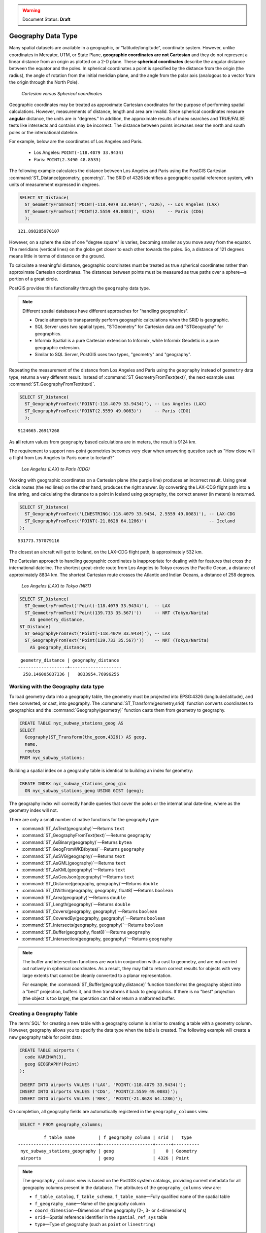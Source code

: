 .. _dataadmin.pgBasics.geography:

.. warning:: Document Status: **Draft**

Geography Data Type
===================

Many spatial datasets are available in a geographic, or "latitude/longitude", coordinate system. However, unlike coordinates in Mercator, UTM, or State Plane, **geographic coordinates are not Cartesian** and they do not represent a linear distance from an origin as plotted on a 2-D plane. These **spherical coordinates** describe the angular distance between the equator and the poles. In spherical coordinates a point is specified by the distance from the origin (the radius), the angle of rotation from the initial meridian plane, and the angle from the polar axis (analogous to a vector from the origin through the North Pole).

.. figure:: img/geography_cartesian_spherical.png

   *Cartesian versus Spherical coordinates*


Geographic coordinates may be treated as approximate Cartesian coordinates for the purpose of performing spatial calculations. However, measurements of distance, length and area are invalid. Since spherical coordinates measure **angular** distance, the units are in "degrees." In addition, the approximate results of index searches and TRUE/FALSE tests like intersects and contains may be incorrect. The distance between points increases near the north and south poles or the international dateline.

For example, below are the coordinates of Los Angeles and Paris.

 * Los Angeles: ``POINT(-118.4079 33.9434)``
 * Paris: ``POINT(2.3490 48.8533)``
 
The following example calculates the distance between Los Angeles and Paris using the PostGIS Cartesian :command:`ST_Distance(geometry, geometry)`. The SRID of 4326 identifies a geographic spatial reference system, with units of measurement expressed in degrees.

.. code-block:: sql

  SELECT ST_Distance(
    ST_GeometryFromText('POINT(-118.4079 33.9434)', 4326), -- Los Angeles (LAX)
    ST_GeometryFromText('POINT(2.5559 49.0083)', 4326)     -- Paris (CDG)
    );

::

  121.898285970107

However, on a sphere the size of one "degree square" is varies, becoming smaller as you move away from the equator. The meridians (vertical lines) on the globe get closer to each other towards the poles. So, a distance of 121 degrees means little in terms of distance on the ground.

To calculate a meaningful distance, geographic coordinates must be treated as true spherical coordinates rather than approximate Cartesian coordinates. The distances between points must be measured as true paths over a sphere—a portion of a great circle. 

PostGIS provides this functionality through the ``geography`` data type.

.. note::

  Different spatial databases have different approaches for "handling geographics". 
  
  * Oracle attempts to transparently perform geographic calculations when the SRID is geographic. 
  * SQL Server uses two spatial types, "STGeometry" for Cartesian data and "STGeography" for geographics. 
  * Informix Spatial is a pure Cartesian extension to Informix, while Informix Geodetic is a pure geographic extension. 
  * Similar to SQL Server, PostGIS uses two types, "geometry" and "geography".
  
Repeating the measurement of the distance from Los Angeles and Paris using the ``geography`` instead of ``geometry`` data type, returns a very different result. Instead of :command:`ST_GeometryFromText(text)`, the next example uses :command:`ST_GeographyFromText(text)`.

.. code-block:: sql

  SELECT ST_Distance(
    ST_GeographyFromText('POINT(-118.4079 33.9434)'), -- Los Angeles (LAX)
    ST_GeographyFromText('POINT(2.5559 49.0083)')     -- Paris (CDG)
    );

::

  9124665.26917268

As **all** return values from ``geography`` based calculations are in meters, the result is 9124 km. 

The requirement to support non-point geometries becomes very clear when answering question such as "How close will a flight from Los Angeles to Paris come to Iceland?" 

.. figure:: img/geography_lax_cdg.png

   *Los Angeles (LAX) to Paris (CDG)*

Working with geographic coordinates on a Cartesian plane (the purple line) produces an incorrect result.  Using great circle routes (the red lines) on the other hand, produces the right answer. By converting the LAX-CDG flight path into a line string, and calculating the distance to a point in Iceland using ``geography``, the correct answer (in meters) is returned.

.. code-block:: sql

  SELECT ST_Distance(
    ST_GeographyFromText('LINESTRING(-118.4079 33.9434, 2.5559 49.0083)'), -- LAX-CDG
    ST_GeographyFromText('POINT(-21.8628 64.1286)')                        -- Iceland  
  );

::

  531773.757079116
  
The closest an aircraft will get to Iceland, on the LAX-CDG flight path, is approximately 532 km.
  
The Cartesian approach to handling geographic coordinates is inappropriate for dealing with for features that cross the international dateline. The shortest great-circle route from Los Angeles to Tokyo crosses the Pacific Ocean, a distance of approximately 8834 km. The shortest Cartesian route crosses the Atlantic and Indian Oceans, a distance of 258 degrees.

.. figure:: img/geography_lax_nrt.png

   *Los Angeles (LAX) to Tokyo (NRT)*


.. code-block:: sql

   SELECT ST_Distance(
     ST_GeometryFromText('Point(-118.4079 33.9434)'),  -- LAX
     ST_GeometryFromText('Point(139.733 35.567)'))     -- NRT (Tokyo/Narita)
       AS geometry_distance, 
   ST_Distance(
     ST_GeographyFromText('Point(-118.4079 33.9434)'), -- LAX
     ST_GeographyFromText('Point(139.733 35.567)'))    -- NRT (Tokyo/Narita) 
       AS geography_distance; 
    
::

   geometry_distance | geography_distance 
  -------------------+--------------------
    258.146005837336 |   8833954.76996256


Working with the Geography data type
------------------------------------

To load geometry data into a geography table, the geometry must be projected into EPSG:4326 (longitude/latitude), and then converted, or cast, into geography. The :command:`ST_Transform(geometry,srid)` function converts coordinates to geographics and the :command:`Geography(geometry)` function casts them from geometry to geography.

.. code-block:: sql

  CREATE TABLE nyc_subway_stations_geog AS
  SELECT 
    Geography(ST_Transform(the_geom,4326)) AS geog, 
    name, 
    routes
  FROM nyc_subway_stations;
   
Building a spatial index on a geography table is identical to building an index for geometry:

.. code-block:: sql

   CREATE INDEX nyc_subway_stations_geog_gix 
     ON nyc_subway_stations_geog USING GIST (geog);

The geography index will correctly handle queries that cover the poles or the international date-line, where as the geometry index will not.

There are only a small number of native functions for the geography type:
 
* :command:`ST_AsText(geography)`—Returns ``text``
* :command:`ST_GeographyFromText(text)`—Returns ``geography``
* :command:`ST_AsBinary(geography)`—Returns ``bytea``
* :command:`ST_GeogFromWKB(bytea)`—Returns ``geography``
* :command:`ST_AsSVG(geography)`—Returns ``text``
* :command:`ST_AsGML(geography)`—Returns ``text``
* :command:`ST_AsKML(geography)`—Returns ``text``
* :command:`ST_AsGeoJson(geography)`—Returns ``text``
* :command:`ST_Distance(geography, geography)`—Returns ``double``
* :command:`ST_DWithin(geography, geography, float8)`—Returns ``boolean``
* :command:`ST_Area(geography)`—Returns ``double``
* :command:`ST_Length(geography)`—Returns ``double``
* :command:`ST_Covers(geography, geography)`—Returns ``boolean``
* :command:`ST_CoveredBy(geography, geography)`—Returns ``boolean``
* :command:`ST_Intersects(geography, geography)`—Returns ``boolean``
* :command:`ST_Buffer(geography, float8)`—Returns ``geography``
* :command:`ST_Intersection(geography, geography)`—Returns ``geography``

.. note::

   The buffer and intersection functions are work in conjunction with a cast to geometry, and are not carried out natively in spherical coordinates. As a result, they may fail to return correct results for objects with very large extents that cannot be cleanly converted to a planar representation. 

   For example, the :command:`ST_Buffer(geography,distance)` function transforms the geography object into a "best" projection, buffers it, and then transforms it back to geographics. If there is no "best" projection (the object is too large), the operation can fail or return a malformed buffer.


Creating a Geography Table
--------------------------
 
The :term:`SQL` for creating a new table with a geography column is similar to creating a table with a geometry column. However, geography allows you to specify the data type when the table is created. The following example will create a new geography table for point data:

.. code-block:: sql

  CREATE TABLE airports (
    code VARCHAR(3),
    geog GEOGRAPHY(Point)
  );
  
  INSERT INTO airports VALUES ('LAX', 'POINT(-118.4079 33.9434)');
  INSERT INTO airports VALUES ('CDG', 'POINT(2.5559 49.0083)');
  INSERT INTO airports VALUES ('REK', 'POINT(-21.8628 64.1286)');


On completion, all geography fields are automatically registered in the ``geography_columns`` view.

.. code-block:: sql

  SELECT * FROM geography_columns;
  
::

           f_table_name         | f_geography_column | srid |   type   
 -------------------------------+--------------------+------+----------
  nyc_subway_stations_geography | geog               |    0 | Geometry
  airports                      | geog               | 4326 | Point


.. note :: 

   The ``geography_columns`` view is based on the PostGIS system catalogs, providing current 
   metadata for all geography columns present in the database. The attributes of the ``geography_columns`` view are:

   * ``f_table_catalog``, ``f_table_schema``, ``f_table_name``—Fully qualified name of the spatial table  
   * ``f_geography_name``—Name of the geography column  
   * ``coord_dimension``—Dimension of the geography (2-, 3- or 4-dimensions) 
   * ``srid``—Spatial reference identifier in the ``spatial_ref_sys`` table  
   * ``type``—Type of geography (such as ``point`` or ``linestring``)


Casting to Geometry
-------------------

While the basic functions for geography types can handle many use cases, there may be occasions when you need access to other functions only supported by the geometry type. To support this, you can convert objects back and forth from geography to geometry.

The PostgreSQL syntax convention for casting is to append ``::typename`` to the end of the value you wish to cast. So, ``2::text`` will convert a numeric two to a text string '2'. Similarly, ``'POINT(0 0)'::geometry`` will convert the text representation of point into a geometry point.

As the :command:`ST_X(point)` function only supports the geometry type, to read the X coordinate from a geography object append ``::geometry`` to the geography values.

.. code-block:: sql

  SELECT code, ST_X(geog::geometry) AS longitude FROM airports;

::

  code | longitude 
 ------+-----------
  LAX  | -118.4079 
  CDG  |    2.5559
  REK  |  -21.8628

By appending ``::geometry`` to the geography value, the object is converted to a geometry with an SRID of 4326 and as a result, supports all the geometry functions.

.. note::
    As the object is now a geometry, the coordinates will be interpreted as Cartesian coordinates, not spherical ones.
 
 
When Not To Use Geography
-------------------------

Although geographic coordinates (latitude/longitude) are universally accepted, it may not always be appropriate to use them for a number of reasons, including:

* There are fewer functions available that directly support the geography type.
* The calculations on a sphere are computationally more expensive than Cartesian calculations. For example, the Cartesian formula for distance (Pythagoras) involves one call to sqrt(). The spherical formula for distance (Haversine) involves two sqrt() calls, an arctan() call, four sin() calls and two cos() calls. Spherical calculations involve many trigonometric functions, which are costly to process. 
 
If your data is geographically compact (contained within a state, county or city), use the ``geometry`` type with a Cartesian projection that is appropriate for your data. 

If you need to measure distance with a dataset that is geographically dispersed (for example, with a global extent), use the ``geography`` data type. The advantages of the ``geography`` type will offset some of the performance issues. On the other hand, casting to ``geometry`` can offset most functionality limitations.


For more information about geometry functions in PostGIS, please see the `PostGIS Reference <../../../postgis/postgis/html/reference.html>`_